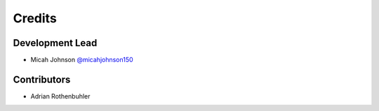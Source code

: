 =======
Credits
=======

Development Lead
----------------

* Micah Johnson  `@micahjohnson150 <http://github.com/micahjohnson150>`_ 

Contributors
------------

* Adrian Rothenbuhler
